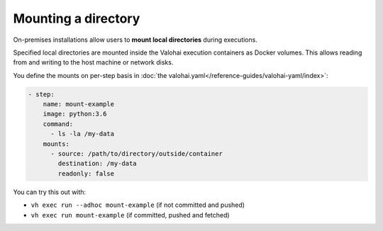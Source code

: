 .. meta::
    :description: Mount local directories to minimize data download and upload duration.

Mounting a directory
====================

On-premises installations allow users to **mount local directories** during executions.

Specified local directories are mounted inside the Valohai execution containers as Docker volumes.
This allows reading from and writing to the host machine or network disks.

You define the mounts on per-step basis in :doc:`the valohai.yaml</reference-guides/valohai-yaml/index>`:

.. code-block:: yaml

    - step:
        name: mount-example
        image: python:3.6
        command:
          - ls -la /my-data
        mounts:
          - source: /path/to/directory/outside/container
            destination: /my-data
            readonly: false

You can try this out with:

* ``vh exec run --adhoc mount-example`` (if not committed and pushed)
* ``vh exec run mount-example`` (if committed, pushed and fetched)
